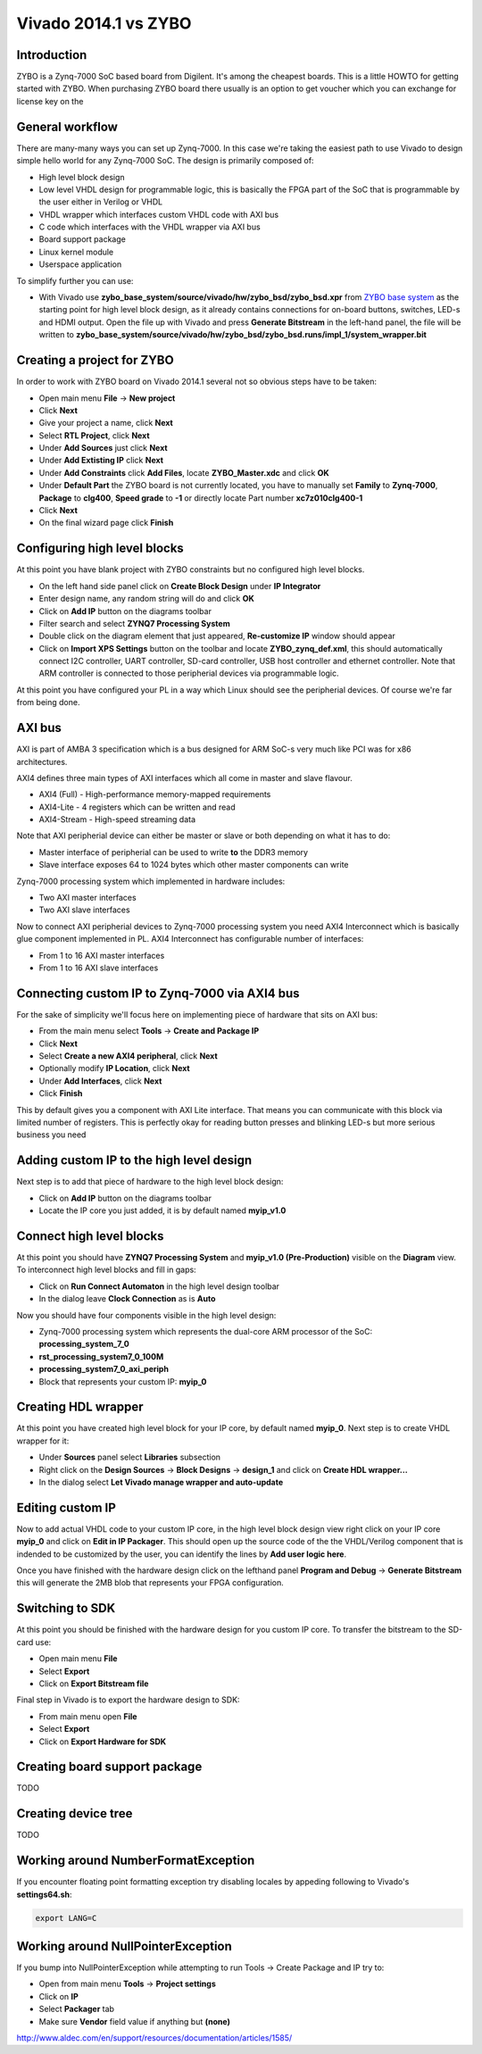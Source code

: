 .. tags: ZYBO, Xilinx, Xillinux, Zynq, FPGA, ARM, Debian, Ubuntu
.. title: Vivado 2014.1 vs ZYBO
.. date: 2014-06-11

Vivado 2014.1 vs ZYBO
=====================

Introduction
------------

ZYBO is a Zynq-7000 SoC based board from Digilent.
It's among the cheapest boards. This is a little HOWTO for getting started
with ZYBO. When purchasing ZYBO board there usually is an option to get
voucher which you can exchange for license key on the 

General workflow
----------------

There are many-many ways you can set up Zynq-7000.
In this case we're taking the easiest path to use Vivado to design simple hello world for any Zynq-7000 SoC.
The design is primarily composed of:

* High level block design
* Low level VHDL design for programmable logic, this is basically the FPGA part of the SoC
  that is programmable by the user either in Verilog or VHDL
* VHDL wrapper which interfaces custom VHDL code with AXI bus
* C code which interfaces with the VHDL wrapper via AXI bus
* Board support package
* Linux kernel module
* Userspace application

To simplify further you can use:

* With Vivado use **zybo_base_system/source/vivado/hw/zybo_bsd/zybo_bsd.xpr** from
  `ZYBO base system <http://www.digilentinc.com/Data/Products/ZYBO/zybo_base_system.zip>`_ as the starting point for high level block design,
  as it already contains connections for on-board buttons, switches, LED-s and HDMI output.
  Open the file up with Vivado and press **Generate Bitstream** in the left-hand panel, the file will be written to
  **zybo_base_system/source/vivado/hw/zybo_bsd/zybo_bsd.runs/impl_1/system_wrapper.bit**





Creating a project for ZYBO
---------------------------

In order to work with ZYBO board on Vivado 2014.1 several not so obvious steps have to be taken:

* Open main menu **File** →  **New project**
* Click **Next**
* Give your project a name, click **Next**
* Select **RTL Project**, click **Next**
* Under **Add Sources** just click **Next**
* Under **Add Extisting IP** click **Next**
* Under **Add Constraints** click **Add Files**, locate **ZYBO_Master.xdc** and click **OK**
* Under **Default Part** the ZYBO board is not currently located,
  you have to manually set **Family** to **Zynq-7000**,
  **Package** to **clg400**, **Speed grade** to **-1** or directly
  locate Part number **xc7z010clg400-1**
* Click **Next**
* On the final wizard page click **Finish**

Configuring high level blocks
-----------------------------

At this point you have blank project with ZYBO constraints but no configured
high level blocks.

* On the left hand side panel click on **Create Block Design** under **IP Integrator**
* Enter design name, any random string will do and click **OK**
* Click on **Add IP** button on the diagrams toolbar
* Filter search and select **ZYNQ7 Processing System**
* Double click on the diagram element that just appeared,
  **Re-customize IP** window should appear
* Click on **Import XPS Settings** button on the toolbar and locate 
  **ZYBO_zynq_def.xml**, this should automatically connect
  I2C controller, UART controller, SD-card controller, USB host controller and ethernet controller.
  Note that ARM controller is connected to those peripherial devices via
  programmable logic.
  
At this point you have configured your PL in a way which Linux should see the peripherial
devices. Of course we're far from being done.

AXI bus
-------

AXI is part of AMBA 3 specification which is a bus designed for ARM SoC-s
very much like PCI was for x86 architectures.

AXI4 defines three main types of AXI interfaces which all come in
master and slave flavour.

* AXI4 (Full) - High-performance memory-mapped requirements
* AXI4-Lite - 4 registers which can be written and read
* AXI4-Stream - High-speed streaming data

Note that AXI peripherial device can either be master or slave or both
depending on what it has to do:

* Master interface of peripherial can be used to write **to** the DDR3 memory
* Slave interface exposes 64 to 1024 bytes which other master components can write

Zynq-7000 processing system which implemented in hardware includes:

* Two AXI master interfaces
* Two AXI slave interfaces

Now to connect AXI peripherial devices to Zynq-7000 processing system 
you need AXI4 Interconnect which is basically glue component
implemented in PL. AXI4 Interconnect has configurable number of interfaces:

* From 1 to 16 AXI master interfaces
* From 1 to 16 AXI slave interfaces




Connecting custom IP to Zynq-7000 via AXI4 bus
-----------------------------------------------

For the sake of simplicity we'll focus here on implementing piece of hardware
that sits on AXI bus:

* From the main menu select **Tools** →  **Create and Package IP**
* Click **Next**
* Select **Create a new AXI4 peripheral**, click **Next**
* Optionally modify **IP Location**, click **Next**
* Under **Add Interfaces**, click **Next**
* Click **Finish**


This by default gives you a component with AXI Lite interface.
That means you can communicate with this block via limited number of registers.
This is perfectly okay for reading button presses and blinking LED-s
but more serious business you need

Adding custom IP to the high level design
-----------------------------------------

Next step is to add that piece of hardware to the high level block design:

* Click on **Add IP** button on the diagrams toolbar
* Locate the IP core you just added, it is by default named **myip_v1.0**

Connect high level blocks
-------------------------

At this point you should have **ZYNQ7 Processing System** and **myip_v1.0 (Pre-Production)**
visible on the **Diagram** view.
To interconnect high level blocks and fill in gaps:

* Click on **Run Connect Automaton** in the high level design toolbar
* In the dialog leave **Clock Connection** as is **Auto**

Now you should have four components visible in the high level design:

* Zynq-7000 processing system which represents the dual-core ARM processor of the SoC: **processing_system_7_0**
* **rst_processing_system7_0_100M**
* **processing_system7_0_axi_periph**
* Block that represents your custom IP: **myip_0**

Creating HDL wrapper
--------------------

At this point you have created high level block for your IP core,
by default named **myip_0**.
Next step is to create VHDL wrapper for it:

* Under **Sources** panel select **Libraries** subsection
* Right click on the **Design Sources** → **Block Designs** → **design_1** and click on **Create HDL wrapper...**
* In the dialog select **Let Vivado manage wrapper and auto-update**

Editing custom IP
-----------------

Now to add actual VHDL code to your custom IP core,
in the high level block design view right click on your IP core **myip_0**
and click on **Edit in IP Packager**. This should open up the
source code of the the VHDL/Verilog component that is indended to be
customized by the user, you can identify the lines by
**Add user logic here**.

Once you have finished with the hardware design
click on the lefthand panel **Program and Debug** → **Generate Bitstream**
this will generate the 2MB blob that represents your FPGA configuration.


Switching to SDK
----------------

At this point you should be finished with the hardware design for you custom IP core.
To transfer the bitstream to the SD-card use:

* Open main menu **File**
* Select **Export**
* Click on **Export Bitstream file**

Final step in Vivado is to export the hardware design to SDK:

* From main menu open **File**
* Select **Export**
* Click on **Export Hardware for SDK**

Creating board support package
------------------------------

TODO

Creating device tree
--------------------

TODO



Working around NumberFormatException
------------------------------------

If you encounter floating point formatting exception try disabling locales by
appeding following to Vivado's **settings64.sh**:

.. code:: bash

    export LANG=C
    
Working around NullPointerException
-----------------------------------

If you bump into NullPointerException while attempting to run Tools → Create Package and IP
try to:

* Open from main menu **Tools** →  **Project settings**
* Click on **IP**
* Select **Packager** tab
* Make sure **Vendor** field value if anything but **(none)**


http://www.aldec.com/en/support/resources/documentation/articles/1585/

